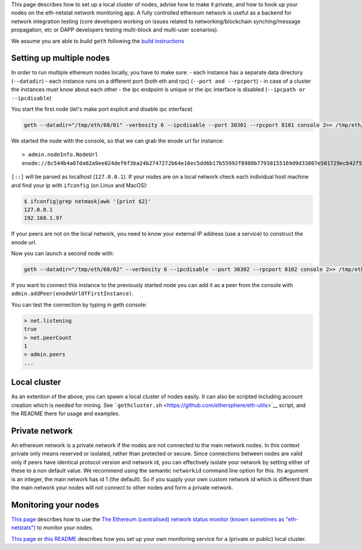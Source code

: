 This page describes how to set up a local cluster of nodes, advise how
to make it private, and how to hook up your nodes on the eth-netstat
network monitoring app. A fully controlled ethereum network is useful as
a backend for network integration testing (core developers working on
issues related to networking/blockchain synching/message propagation,
etc or DAPP developers testing multi-block and multi-user scenarios).

We assume you are able to build ``geth`` following the `build
instructions <https://github.com/ethereum/go-ethereum/wiki/Building-Ethereum>`__

Setting up multiple nodes
-------------------------

In order to run multiple ethereum nodes locally, you have to make sure:
- each instance has a separate data directory (``--datadir``) - each
instance runs on a different port (both eth and rpc)
(``--port and --rpcport``) - in case of a cluster the instances must
know about each other - the ipc endpoint is unique or the ipc interface
is disabled (``--ipcpath or --ipcdisable``)

You start the first node (let's make port explicit and disable ipc
interface)

.. code:: bash

    geth --datadir="/tmp/eth/60/01" -verbosity 6 --ipcdisable --port 30301 --rpcport 8101 console 2>> /tmp/eth/60/01.log

We started the node with the console, so that we can grab the enode url
for instance:

::

    > admin.nodeInfo.NodeUrl
    enode://8c544b4a07da02a9ee024def6f3ba24b2747272b64e16ec5dd6b17b55992f8980b77938155169d9d33807e501729ecb42f5c0a61018898c32799ced152e9f0d7@9[::]:30301

``[::]`` will be parsed as localhost (``127.0.0.1``). If your nodes are
on a local network check each individual host machine and find your ip
with ``ifconfig`` (on Linux and MacOS):

.. code:: bash

    $ ifconfig|grep netmask|awk '{print $2}'
    127.0.0.1
    192.168.1.97

If your peers are not on the local network, you need to know your
external IP address (use a service) to construct the enode url.

Now you can launch a second node with:

.. code:: bash

    geth --datadir="/tmp/eth/60/02" --verbosity 6 --ipcdisable --port 30302 --rpcport 8102 console 2>> /tmp/eth/60/02.log 

If you want to connect this instance to the previously started node you
can add it as a peer from the console with
``admin.addPeer(enodeUrlOfFirstInstance)``.

You can test the connection by typing in geth console:

.. code:: javascript

    > net.listening
    true
    > net.peerCount 
    1
    > admin.peers
    ...

Local cluster
-------------

As an extention of the above, you can spawn a local cluster of nodes
easily. It can also be scripted including account creation which is
needed for mining. See
```gethcluster.sh`` <https://github.com/ethersphere/eth-utils>`__
script, and the README there for usage and examples.

Private network
---------------

An ethereum network is a private network if the nodes are not connected
to the main network nodes. In this context private only means reserved
or isolated, rather than protected or secure. Since connections between
nodes are valid only if peers have identical protocol version and
network id, you can effectively isolate your network by setting either
of these to a non default value. We recommend using the semantic
``networkid`` command line option for this. Its argument is an integer,
the main network has id 1 (the default). So if you supply your own
custom network id which is different than the main network your nodes
will not connect to other nodes and form a private network.

Monitoring your nodes
---------------------

`This page <https://github.com/ethereum/wiki/wiki/Network-Status>`__
describes how to use the `The Ethereum (centralised) network status
monitor (known sometimes as "eth-netstats") <http://stats.ethdev.com>`__
to monitor your nodes.

`This
page <https://github.com/ethereum/go-ethereum/wiki/Setting-up-monitoring-on-local-cluster>`__
or `this README <https://github.com/ethersphere/eth-utils>`__ describes
how you set up your own monitoring service for a (private or public)
local cluster.
